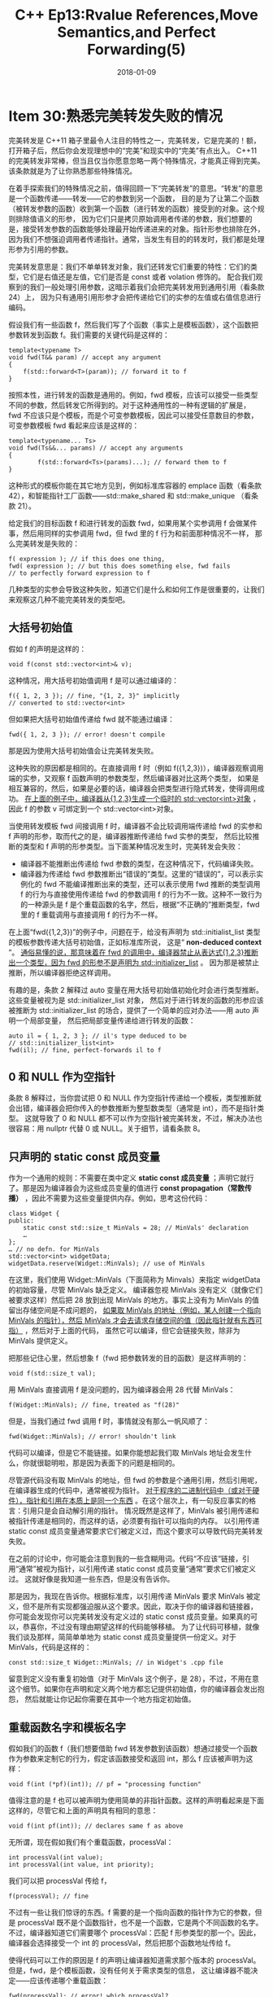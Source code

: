 #+TITLE: C++ Ep13:Rvalue References,Move Semantics,and Perfect Forwarding(5)
#+DATE: 2018-01-09
#+LAYOUT: post
#+OPTIONS: ^:nil
#+TAGS: C++
#+CATEGORIES: Modern C++

* Item 30:熟悉完美转发失败的情况
完美转发是 C++11 箱子里最令人注目的特性之一，完美转发，它是完美的！额，打开箱子后，然后你会发现理想中的“完美”和现实中的“完美”有点出入。
C++11 的完美转发非常棒，但当且仅当你愿意忽略一两个特殊情况，才能真正得到完美。该条款就是为了让你熟悉那些特殊情况。

在着手探索我们的特殊情况之前，值得回顾一下“完美转发”的意思。“转发”的意思是一个函数传递——转发——它的参数到另一个函数，
目的是为了让第二个函数（被转发参数的函数）收到第一个函数（进行转发的函数）接受到的对象。这个规则排除值语义的形参，
因为它们只是拷贝原始调用者传递的参数，我们想要的是，接受转发参数的函数能够处理最开始传递进来的对象。指针形参也排除在外，
因为我们不想强迫调用者传递指针。通常，当发生有目的的转发时，我们都是处理形参为引用的参数。
#+HTML: <!-- more -->
完美转发意思是：我们不单单转发对象，我们还转发它们重要的特性：它们的类型，它们是右值还是左值，它们是否是 const 或者 volation 修饰的。
配合我们观察到的我们一般处理引用参数，这暗示着我们会把完美转发用到通用引用（看条款 24）上，
因为只有通用引用形参才会把传递给它们的实参的左值或右值信息进行编码。

假设我们有一些函数 f，然后我们写了个函数（事实上是模板函数），这个函数把参数转发到函数 f。我们需要的关键代码是这样的：

#+BEGIN_SRC C++
  template<typename T>
  void fwd(T&& param) // accept any argument
  {
	  f(std::forward<T>(param)); // forward it to f
  }
#+END_SRC
按照本性，进行转发的函数是通用的。例如，fwd 模板，应该可以接受一些类型不同的参数，然后转发它所得到的。对于这种通用性的一种有逻辑的扩展是，
fwd 不应该只是个模板，而是个可变参数模板，因此可以接受任意数目的参数，可变参数模板 fwd 看起来应该是这样的：

#+BEGIN_SRC C++
  template<typename... Ts>
  void fwd(Ts&&... params) // accept any arguments
  {
		  f(std::forward<Ts>(params)...); // forward them to f
  }
#+END_SRC
这种形式的模板你能在其它地方见到，例如标准库容器的 emplace 函数（看条款 42），和智能指针工厂函数——std::make_shared 和 std::make_unique
（看条款 21）。

给定我们的目标函数 f 和进行转发的函数 fwd，如果用某个实参调用 f 会做某件事，然后用同样的实参调用 fwd，但 fwd 里的 f 行为和前面那种情况不一样，
那么完美转发是失败的：

#+BEGIN_SRC C++
  f( expression ); // if this does one thing,
  fwd( expression ); // but this does something else, fwd fails
  // to perfectly forward expression to f
#+END_SRC
几种类型的实参会导致这种失败，知道它们是什么和如何工作是很重要的，让我们来观察这几种不能完美转发的类型吧。
** 大括号初始值
假如 f 的声明是这样的：

#+BEGIN_SRC C++
  void f(const std::vector<int>& v);
#+END_SRC
这种情况，用大括号初始值调用 f 是可以通过编译的：

#+BEGIN_SRC C++
  f({ 1, 2, 3 }); // fine, "{1, 2, 3}" implicitly
  // converted to std::vector<int>
#+END_SRC
但如果把大括号初始值传递给 fwd 就不能通过编译：

#+BEGIN_SRC C++
  fwd({ 1, 2, 3 }); // error! doesn't compile
#+END_SRC
那是因为使用大括号初始值会让完美转发失败。

这种失败的原因都是相同的。在直接调用 f 时（例如 f({1,2,3})），编译器观察调用端的实参，又观察 f 函数声明的参数类型，然后编译器对比这两个类型，
如果是相互兼容的，然后，如果是必要的话，编译器会把类型进行隐式转发，使得调用成功。 _在上面的例子中，编译器从{1,2,3}生成一个临时的 std::vector<int>对象_ ，
因此 f 的参数 v 可绑定到一个 std::vector<int>对象。

当使用转发模板 fwd 间接调用 f 时，编译器不会比较调用端传递给 fwd 的实参和 f 声明的形参，取而代之的是，编译器推断传递给 fwd 实参的类型，
然后比较推断的类型和 f 声明的形参类型。当下面某种情况发生时，完美转发会失败：
+ 编译器不能推断出传递给 fwd 参数的类型，在这种情况下，代码编译失败。
+ 编译器为传递给 fwd 参数推断出“错误的”类型。这里的“错误的”，可以表示实例化的 fwd 不能编译推断出来的类型，还可以表示使用 fwd 推断的类型调用 f 的行为与直接使用传递给 fwd 的参数调用 f 的行为不一致。这种不一致行为的一种源头是 f 是个重载函数的名字，然后，根据“不正确的”推断类型，fwd 里的 f 重载调用与直接调用 f 的行为不一样。

在上面“fwd({1,2,3})”的例子中，问题在于，给没有声明为 std::initialist_list 类型的模板参数传递大括号初始值，正如标准库所说，
这是“ *non-deduced context* ”。 _通俗易懂的说，那意味着在 fwd 的调用中，编译器禁止从表达式{1,2,3}推断出一个类型，因为 fwd 的形参不是声明为 std::initializer_list_ 。
因为那是被禁止推断，所以编译器拒绝这样调用。

有趣的是，条款 2 解释过 auto 变量在用大括号初始值初始化时会进行类型推断。这些变量被视为是 std::initializer_list 对象，
然后对于进行转发的函数的形参应该被推断为 std::initializer_list 的场合，提供了一个简单的应对办法——用 auto 声明一个局部变量，
然后把局部变量传递给进行转发的函数：

#+BEGIN_SRC C++
  auto il = { 1, 2, 3 }; // il's type deduced to be
  // std::initializer_list<int>
  fwd(il); // fine, perfect-forwards il to f
#+END_SRC
** 0 和 NULL 作为空指针
条款 8 解释过，当你尝试把 0 和 NULL 作为空指针传递给一个模板，类型推断就会出错，编译器会把你传入的参数推断为整型数类型（通常是 int），而不是指针类型。
这就导致了 0 和 NULL 都不可以作为空指针被完美转发，不过，解决办法也很容易：用 nullptr 代替 0 或 NULL。关于细节，请看条款 8。
** 只声明的 static const 成员变量
作为一个通用的规则：不需要在类中定义 *static const 成员变量* ；声明它就行了。那是因为编译器会为这些成员变量的值进行  *const propagation（常数传播）* ，因此不需要为这些变量提供内存。例如，思考这份代码：

#+BEGIN_SRC C++
  class Widget {
  public:
	  static const std::size_t MinVals = 28; // MinVals' declaration
	  …
  };
  … // no defn. for MinVals
  std::vector<int> widgetData;
  widgetData.reserve(Widget::MinVals); // use of MinVals
#+END_SRC
在这里，我们使用 Widget::MinVals（下面简称为 Minvals）来指定 widgetData 的初始容量，尽管 MinVals 缺乏定义。
编译器忽视 MinVals 没有定义（就像它们被要求这样）然后把 28 放到出现 MinVals 的地方。事实上没有为 MinVals 的值留出存储空间是不成问题的，
 _如果取 MinVals 的地址（例如，某人创建一个指向 MinVals 的指针），然后 MinVals 才会去请求存储空间的值（因此指针就有东西可指）_ ，然后对于上面的代码，
虽然它可以编译，但它会链接失败，除非为 MinVals 提供定义。

把那些记住心里，然后想象 f（fwd 把参数转发的目的函数）是这样声明的：

#+BEGIN_SRC C++
  void f(std::size_t val);
#+END_SRC
用 MinVals 直接调用 f 是没问题的，因为编译器会用 28 代替 MinVals：

#+BEGIN_SRC C++
  f(Widget::MinVals); // fine, treated as "f(28)"
#+END_SRC
但是，当我们通过 fwd 调用 f 时，事情就没有那么一帆风顺了：

#+BEGIN_SRC C++
  fwd(Widget::MinVals); // error! shouldn't link
#+END_SRC
代码可以编译，但是它不能链接。如果你能想起我们取 MinVals 地址会发生什么，你就很聪明啦，那是因为表面下的问题是相同的。

尽管源代码没有取 MinVals 的地址，但 fwd 的参数是个通用引用，然后引用呢，在编译器生成的代码中，通常被视为指针。
 _对于程序的二进制代码中（或对于硬件），指针和引用在本质上是同一个东西_ 。在这个层次上，有一句反应事实的格言：引用只是会自动解引用的指针。
情况既然是这样了，MinVals 被引用传递和被指针传递是相同的，而这样的话，必须要有指针可以指向的内存。
以引用传递 static const 成员变量通常要求它们被定义过，而这个要求可以导致代码完美转发失败。

在之前的讨论中，你可能会注意到我的一些含糊用词。代码“不应该”链接，引用“通常”被视为指针，以引用传递 static const 成员变量“通常”要求它们被定义过。
这就好像是我知道一些东西，但是没有告诉你。

那是因为，我现在告诉你。根据标准库，以引用传递 MinVals 要求 MinVals 被定义，但不是所有实现都强迫服从这个要求。因此，取决于你的编译器和链接器，
你可能会发现你可以完美转发没有定义过的 static const 成员变量。如果真的可以，恭喜你，不过没有理由期望这样的代码能够移植。
为了让代码可移植，就像我们谈及那样，简简单单地为 static const 成员变量提供一份定义。对于 MinVals，代码是这样的：

#+BEGIN_SRC C++
  const std::size_t Widget::MinVals; // in Widget's .cpp file
#+END_SRC
留意到定义没有重复初始值（对于 MinVals 这个例子，是 28），不过，不用在意这个细节。如果你在声明和定义两个地方都忘记提供初始值，你的编译器会发出抱怨，
然后就能让你记起你需要在其中一个地方指定初始值。
** 重载函数名字和模板名字
假如我们的函数 f（我们想要借助 fwd 转发参数到该函数）想通过接受一个函数作为参数来定制它的行为，假定该函数接受和返回 int，那么 f 应该被声明为这样：

#+BEGIN_SRC C++
  void f(int (*pf)(int)); // pf = "processing function"
#+END_SRC
值得注意的是 f 也可以被声明为使用简单的非指针函数。这样的声明看起来是下面这样的，尽管它和上面的声明具有相同的意思：

#+BEGIN_SRC C++
  void f(int pf(int)); // declares same f as above
#+END_SRC
无所谓，现在假如我们有个重载函数，processVal：

#+BEGIN_SRC C++
  int processVal(int value);
  int processVal(int value, int priority);
#+END_SRC
我们可以把 processVal 传给 f，

#+BEGIN_SRC C++
  f(processVal); // fine
#+END_SRC
不过有一些让我们惊讶的东西。f 需要的是一个指向函数的指针作为它的参数，但是 processVal 既不是个函数指针，也不是一个函数，它是两个不同函数的名字。
不过，编译器知道它们需要哪个 processVal：匹配 f 形参类型的那一个。因此，编译器会选择接受一个 int 的 processVal，然后把那个函数地址传给 f。

使得代码可以工作的原因是 f 的声明让编译器知道需求那个版本的 processVal。但是，fwd，是个模板函数，没有任何关于需求类型的信息，
这让编译器不能决定——应该传递哪个重载函数：

#+BEGIN_SRC C++
  fwd(processVal); // error! which processVal?
#+END_SRC
单独的 processVal 没有类型。 没有类型，就不能进行类型推断；没有类型推断，就留给我们另一种完美转发失败的情况。

当我们尝试用一个模板函数名字来代替重载函数名字，会出现相同的问题。一个模板函数不是代表成函数，它代表很多函数：

#+BEGIN_SRC C++
  template<typename T>
  T workOnVal(T param) // template for processing values
  { … }
  fwd(workOnVal); // error! which workOnVal
  // instantiation?
#+END_SRC
像 fwd 这种进行完美转发的函数，想要接受一个重载函数名字或者模板名字的方法是：手动指定你想要转发的那个重载或者实例化。
例如，你可以创建一个函数指针，它的类型与 f 的形参类型相同，然后用 processVal 和 workOnVal 初始化那个指针
（所以能够选择合适的 processVal 版本或生成合适的 workOnValue 实例化），然后把指针传递给 fwd：

#+BEGIN_SRC C++
  using ProcessFuncType = // make typedef;
	  int (*)(int); // see Item 9
  ProcessFuncType processValPtr = processVal; // specify needed
  // signature for
  // processVal
  fwd(processValPtr); // fine
  fwd(static_cast<ProcessFuncType>(workOnVal)); // also fine
#+END_SRC
当然，这需要你知道 fwd 转发的目的函数需要的函数指针类型，我们可以合理假设完美转发函数的文档或注释会说明转发的目的函数需要的函数指针类型。
最后，进行完美转发的函数被设计来能够接受任何东西，所以如果没有文档告诉你要传递的类型，那你怎么知道呢？
** 位域（Bitfields）
最后一种完美转发失败的情况是，当位域被用作函数实参。为了在实际中知道这是什么意思，观察一个模型化的 IPV4 头部：

#+BEGIN_SRC C++
  struct IPv4Header {
	  std::uint32_t version:4,
		  IHL:4,
		  DSCP:6,
		  ECN:2,
		  totalLength:16;
	  …
  };
#+END_SRC
如果我们可怜的函数 f（我们的转发函数 fwd 永恒的目标）被声明为接受一个 std::size_t 参数，然后用 IPv4Header 对象的 totalLength 域来调用 f，
编译器不会发出怨言：

#+BEGIN_SRC C++
  void f(std::size_t sz); // function to call
  IPv4Header h;
  …
  f(h.totalLength); // fine
#+END_SRC
但是，想要借助 fwd 把 h.totalLength 转发 f，就是另外的结果了：

#+BEGIN_SRC C++
  fwd(h.totalLength); // error!
#+END_SRC
问题在于，fwd 的形参是个引用，而 h.totalLength 是个非 const 的位域。这听起来可能不是很糟糕，但是 C++标准对于这种结合，
平淡无趣地讲：“ *A non-const reference shall not be bound to a bit-field.* ”（不是常量引用不能绑定位域。）对于这个禁令，
原因很充分： _位域可能是包括机器字（world）的任意部分（例如，32 位 int 的 3-5 个位。），但是没有方法直接获取它们的地址_ 。
我之前提起过在硬件层面上引用和指针是相同的东西，然后，就像没有办法创建指向任意位的指针
（C++表明可指向的最小的东西是一个 char），也没有办法对任意位进行绑定引用。

绕过不能完美转发转发位域很简单，只要你意识到接受位域作为参数的函数只是接收它的值的拷贝。毕竟，没有函数可以对位域绑定引用，
也没有函数可以接受一个指向位域的指针，因为指向位域的指针不可能存在。可以传递位域的参数种类只有传值参数，和，
有趣的常量引用（reference-to-const），在传值参数的情况里，被调用的函数明显接收位域的值的拷贝，而在常量引用参数的情况里，
标准规定引用实际上绑定的是位域的值的拷贝（这份拷贝存储在某些标准整型类型中，例如 int）。常量引用不会绑定位域，它们绑定的是“正常的”对象，
这个对象拷贝了位域的值。

那么，把位域传递给进行完美转发函数的关键是，利用转发目的函数总是接收位域的值拷贝这个优势。所以你可以自己进行拷贝，然后用这个拷贝调用转发函数。
例如，在 IPv4Header 这个例子，可以用这个把戏：

#+BEGIN_SRC C++
  // copy bitfield value; see Item 6 for info on init. form
  auto length = static_cast<std::uint16_t>(h.totalLength);
  fwd(length); // forward the copy
#+END_SRC
** 总结
在大多数情况下，完美转发工作得像它宣称那样，你很少需要仔细考虑它。但有时它不能工作——当一些看起来合理的代码编译失败，或者可以编译，
行为却和你预料的不一样——知道完美转发有瑕疵是重要的，同样重要的是知道如何绕过它们。在大多数情况下，完美转发是直截了当的。
** 记住
+ 当模板类型推断失败或推断出错误的类型时，完美转发会失败。
+ 导致完美转发失败的几种实参有：大括号初始值，0 和 NULL 代表的空指针，只声明的 static const 成员变量，模板函数名字和重载函数名字，位域。
* 参考
  原文：effective-modern-c++
  翻译：http://blog.csdn.net/big_yellow_duck/article/category/6352345
